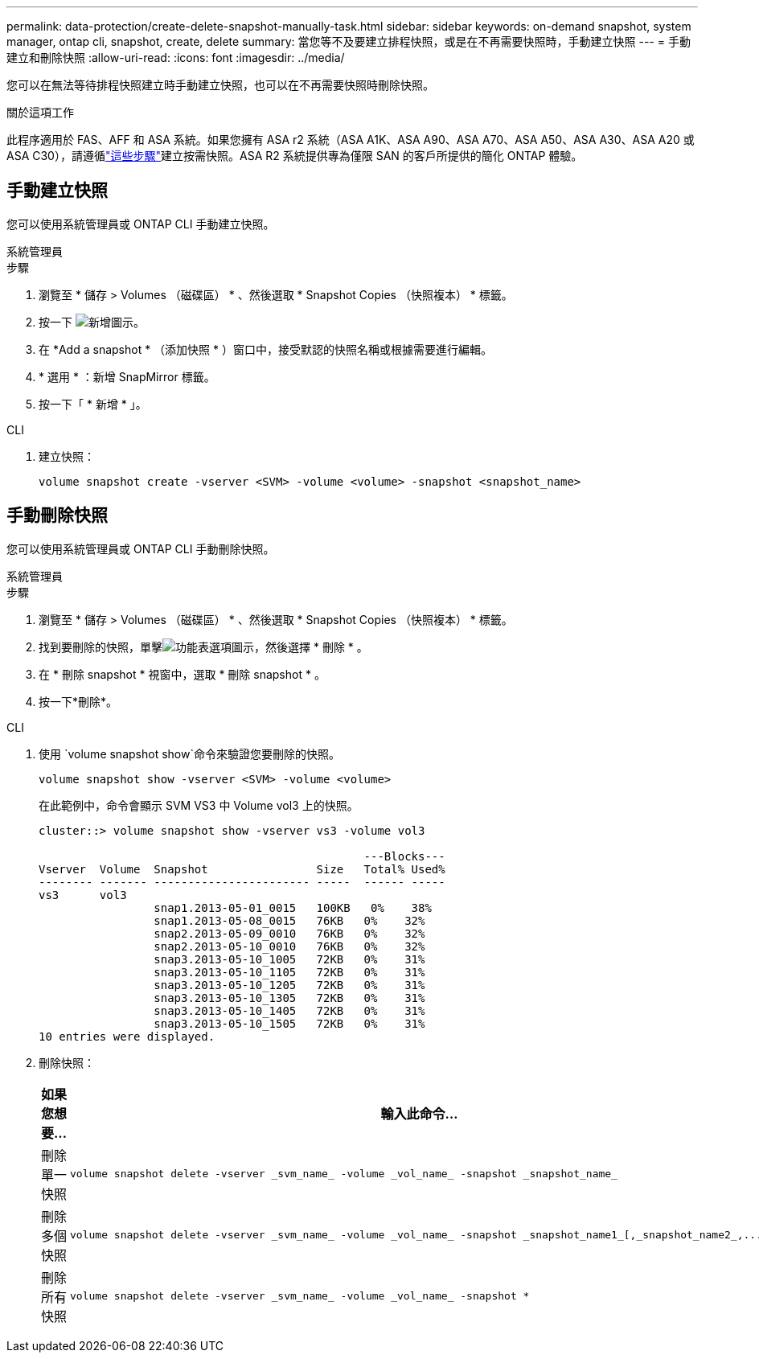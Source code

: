 ---
permalink: data-protection/create-delete-snapshot-manually-task.html 
sidebar: sidebar 
keywords: on-demand snapshot, system manager, ontap cli, snapshot, create, delete 
summary: 當您等不及要建立排程快照，或是在不再需要快照時，手動建立快照 
---
= 手動建立和刪除快照
:allow-uri-read: 
:icons: font
:imagesdir: ../media/


[role="lead"]
您可以在無法等待排程快照建立時手動建立快照，也可以在不再需要快照時刪除快照。

.關於這項工作
此程序適用於 FAS、AFF 和 ASA 系統。如果您擁有 ASA r2 系統（ASA A1K、ASA A90、ASA A70、ASA A50、ASA A30、ASA A20 或 ASA C30），請遵循link:https://docs.netapp.com/us-en/asa-r2/data-protection/create-snapshots.html#step-2-create-a-snapshot["這些步驟"^]建立按需快照。ASA R2 系統提供專為僅限 SAN 的客戶所提供的簡化 ONTAP 體驗。



== 手動建立快照

您可以使用系統管理員或 ONTAP CLI 手動建立快照。

[role="tabbed-block"]
====
.系統管理員
--
.步驟
. 瀏覽至 * 儲存 > Volumes （磁碟區） * 、然後選取 * Snapshot Copies （快照複本） * 標籤。
. 按一下 image:icon_add.gif["新增圖示"]。
. 在 *Add a snapshot * （添加快照 * ）窗口中，接受默認的快照名稱或根據需要進行編輯。
. * 選用 * ：新增 SnapMirror 標籤。
. 按一下「 * 新增 * 」。


--
.CLI
--
. 建立快照：
+
[source, cli]
----
volume snapshot create -vserver <SVM> -volume <volume> -snapshot <snapshot_name>
----


--
====


== 手動刪除快照

您可以使用系統管理員或 ONTAP CLI 手動刪除快照。

[role="tabbed-block"]
====
.系統管理員
--
.步驟
. 瀏覽至 * 儲存 > Volumes （磁碟區） * 、然後選取 * Snapshot Copies （快照複本） * 標籤。
. 找到要刪除的快照，單擊image:icon_kabob.gif["功能表選項圖示"]，然後選擇 * 刪除 * 。
. 在 * 刪除 snapshot * 視窗中，選取 * 刪除 snapshot * 。
. 按一下*刪除*。


--
.CLI
--
. 使用 `volume snapshot show`命令來驗證您要刪除的快照。
+
[source, cli]
----
volume snapshot show -vserver <SVM> -volume <volume>
----
+
在此範例中，命令會顯示 SVM VS3 中 Volume vol3 上的快照。

+
[listing]
----
cluster::> volume snapshot show -vserver vs3 -volume vol3

                                                ---Blocks---
Vserver  Volume  Snapshot                Size   Total% Used%
-------- ------- ----------------------- -----  ------ -----
vs3      vol3
                 snap1.2013-05-01_0015   100KB   0%    38%
                 snap1.2013-05-08_0015   76KB   0%    32%
                 snap2.2013-05-09_0010   76KB   0%    32%
                 snap2.2013-05-10_0010   76KB   0%    32%
                 snap3.2013-05-10_1005   72KB   0%    31%
                 snap3.2013-05-10_1105   72KB   0%    31%
                 snap3.2013-05-10_1205   72KB   0%    31%
                 snap3.2013-05-10_1305   72KB   0%    31%
                 snap3.2013-05-10_1405   72KB   0%    31%
                 snap3.2013-05-10_1505   72KB   0%    31%
10 entries were displayed.
----
. 刪除快照：
+
[cols="2*"]
|===
| 如果您想要... | 輸入此命令... 


 a| 
刪除單一快照
 a| 
[source, cli]
----
volume snapshot delete -vserver _svm_name_ -volume _vol_name_ -snapshot _snapshot_name_
----


 a| 
刪除多個快照
 a| 
[source, cli]
----
volume snapshot delete -vserver _svm_name_ -volume _vol_name_ -snapshot _snapshot_name1_[,_snapshot_name2_,...]
----


 a| 
刪除所有快照
 a| 
[source, cli]
----
volume snapshot delete -vserver _svm_name_ -volume _vol_name_ -snapshot *
----
|===


--
====